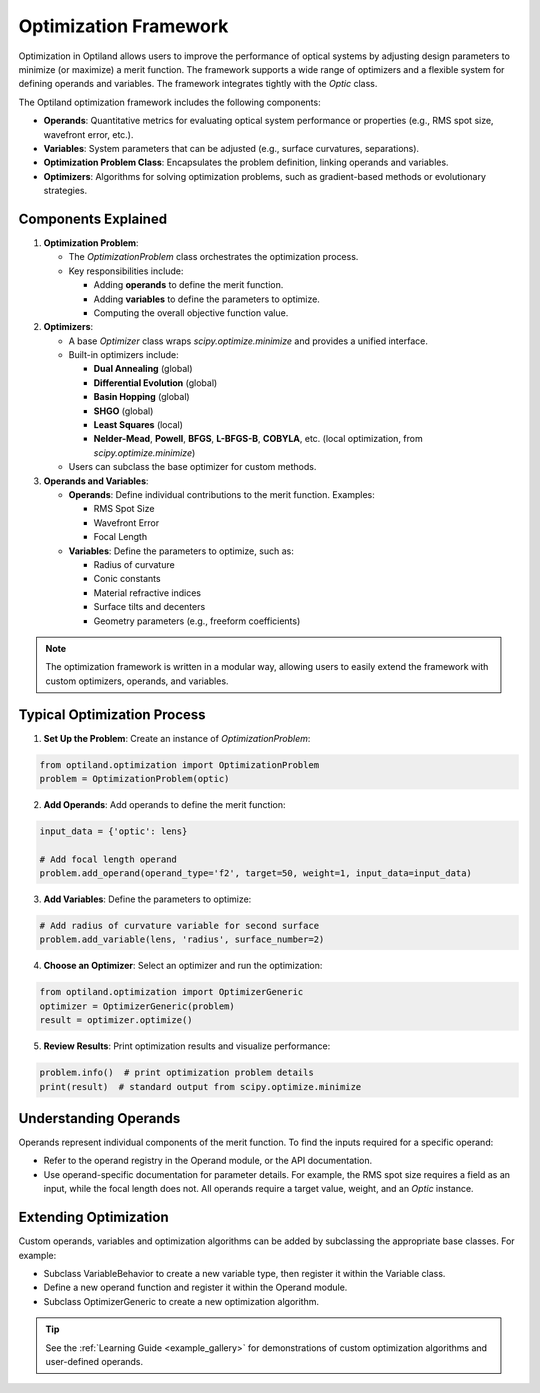 Optimization Framework
======================

Optimization in Optiland allows users to improve the performance of optical systems by adjusting design parameters to minimize
(or maximize) a merit function. The framework supports a wide range of optimizers and a flexible system for defining operands and
variables. The framework integrates tightly with the `Optic` class.

The Optiland optimization framework includes the following components:

- **Operands**: Quantitative metrics for evaluating optical system performance or properties (e.g., RMS spot size, wavefront error, etc.).
- **Variables**: System parameters that can be adjusted (e.g., surface curvatures, separations).
- **Optimization Problem Class**: Encapsulates the problem definition, linking operands and variables.
- **Optimizers**: Algorithms for solving optimization problems, such as gradient-based methods or evolutionary strategies.


Components Explained
--------------------

1. **Optimization Problem**:

   - The `OptimizationProblem` class orchestrates the optimization process.
   - Key responsibilities include:

     - Adding **operands** to define the merit function.
     - Adding **variables** to define the parameters to optimize.
     - Computing the overall objective function value.

2. **Optimizers**:

   - A base `Optimizer` class wraps `scipy.optimize.minimize` and provides a unified interface.
   - Built-in optimizers include:

     - **Dual Annealing** (global)
     - **Differential Evolution** (global)
     - **Basin Hopping** (global)
     - **SHGO** (global)
     - **Least Squares** (local)
     - **Nelder-Mead**, **Powell**, **BFGS**, **L-BFGS-B**, **COBYLA**, etc. (local optimization, from `scipy.optimize.minimize`)
   - Users can subclass the base optimizer for custom methods.

3. **Operands and Variables**:

   - **Operands**: Define individual contributions to the merit function. Examples:

     - RMS Spot Size
     - Wavefront Error
     - Focal Length
   - **Variables**: Define the parameters to optimize, such as:

     - Radius of curvature
     - Conic constants
     - Material refractive indices
     - Surface tilts and decenters
     - Geometry parameters (e.g., freeform coefficients)

.. note::
   The optimization framework is written in a modular way, allowing users to easily extend the framework with custom optimizers, operands, and variables.


Typical Optimization Process
----------------------------

1. **Set Up the Problem**: Create an instance of `OptimizationProblem`:

.. code:: python

   from optiland.optimization import OptimizationProblem
   problem = OptimizationProblem(optic)

2. **Add Operands**: Add operands to define the merit function:

.. code:: python

   input_data = {'optic': lens}

   # Add focal length operand
   problem.add_operand(operand_type='f2', target=50, weight=1, input_data=input_data)

3. **Add Variables**: Define the parameters to optimize:

.. code:: python

   # Add radius of curvature variable for second surface
   problem.add_variable(lens, 'radius', surface_number=2)

4. **Choose an Optimizer**: Select an optimizer and run the optimization:

.. code:: python

   from optiland.optimization import OptimizerGeneric
   optimizer = OptimizerGeneric(problem)
   result = optimizer.optimize()

5. **Review Results**: Print optimization results and visualize performance:

.. code:: python

   problem.info()  # print optimization problem details
   print(result)  # standard output from scipy.optimize.minimize

Understanding Operands
----------------------

Operands represent individual components of the merit function. To find the inputs required for a specific operand:

- Refer to the operand registry in the Operand module, or the API documentation.
- Use operand-specific documentation for parameter details. For example, the RMS spot size requires a field as an input, while the focal length does not. All operands require a target value, weight, and an `Optic` instance.

Extending Optimization
----------------------

Custom operands, variables and optimization algorithms can be added by subclassing the appropriate base classes. For example:

- Subclass VariableBehavior to create a new variable type, then register it within the Variable class.
- Define a new operand function and register it within the Operand module.
- Subclass OptimizerGeneric to create a new optimization algorithm.

.. tip::
   See the :ref:`Learning Guide <example_gallery>` for demonstrations of custom optimization algorithms and user-defined operands.
